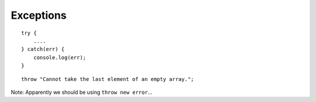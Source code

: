 Exceptions
**********

.. highlight:: javascript

::

  try {
      ....
  } catch(err) {
      console.log(err);
  }

::

  throw "Cannot take the last element of an empty array.";

Note: Apparently we should be using ``throw new error``...
